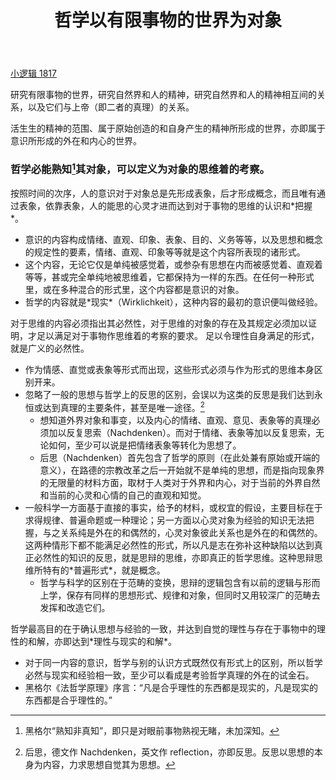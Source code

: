 #+TITLE: 哲学以有限事物的世界为对象
#+OPTIONS: toc:nil num:nil
#+HTML_HEAD: <link rel="stylesheet" type="text/css" href="./emacs-book.css" />

[[./hg1.小逻辑-1817.org][小逻辑 1817]]

研究有限事物的世界，研究自然界和人的精神，研究自然界和人的精神相互间的关系，以及它们与上帝（即二者的真理）的关系。

活生生的精神的范围、属于原始创造的和自身产生的精神所形成的世界，亦即属于意识所形成的外在和内心的世界。

*** 哲学必能熟知[fn:1]其对象，可以定义为对象的思维着的考察。

按照时间的次序，人的意识对于对象总是先形成表象，后才形成概念，而且唯有通过表象，依靠表象，人的能思的心灵才进而达到对于事物的思维的认识和*把握*。

- 意识的内容构成情绪、直观、印象、表象、目的、义务等等，以及思想和概念的规定性的要素，情绪、直观、印象等等就是这个内容所表现的诸形式。
- 这个内容，无论它仅是单纯被感觉着，或参杂有思想在内而被感觉着、直观着等等，甚或完全单纯地被思维着，它都保持为一样的东西。在任何一种形式里，或在多种混合的形式里，这个内容都是意识的对象。
- 哲学的内容就是*现实*（Wirklichkeit），这种内容的最初的意识便叫做经验。

对于思维的内容必须指出其必然性，对于思维的对象的存在及其规定必须加以证明，才足以满足对于事物作思维着的考察的要求。
足以令理性自身满足的形式，就是广义的必然性。

- 作为情感、直觉或表象等形式而出现，这些形式必须与作为形式的思维本身区别开来。
- 忽略了一般的思想与哲学上的反思的区别，会误以为这类的反思是我们达到永恒或达到真理的主要条件，甚至是唯一途径。[fn:2]
  + 想知道外界对象和事变，以及内心的情绪、直观、意见、表象等的真理必须加以反复思索（Nachdenken）。而对于情绪、表象等加以反复思索，无论如何，至少可以说是把情绪表象等转化为思想了。
  + 后思（Nachdenken）首先包含了哲学的原则（在此处兼有原始或开端的意义），在路德的宗教改革之后一开始就不是单纯的思想，而是指向现象界的无限量的材料方面，取材于人类对于外界和内心，对于当前的外界自然和当前的心灵和心情的自己的直观和知觉。
- 一般科学一方面基于直接的事实，给予的材料，或权宜的假设，主要目标在于求得规律、普遍命题或一种理论；另一方面以心灵对象为经验的知识无法把握，与之关系纯是外在的和偶然的，心灵对象彼此关系也是外在的和偶然的。这两种情形下都不能满足必然性的形式，所以凡是志在弥补这种缺陷以达到真正必然性的知识的反思，就是思辩的思维，亦即真正的哲学思维。这种思辩思维所特有的*普遍形式*，就是概念。
  + 哲学与科学的区别在于范畴的变换，思辩的逻辑包含有以前的逻辑与形而上学，保存有同样的思想形式、规律和对象，但同时又用较深广的范畴去发挥和改造它们。

哲学最高目的在于确认思想与经验的一致，并达到自觉的理性与存在于事物中的理性的和解，亦即达到*理性与现实的和解*。

- 对于同一内容的意识，哲学与别的认识方式既然仅有形式上的区别，所以哲学必然与现实和经验相一致，至少可以看成是考验哲学真理的外在的试金石。
- 黑格尔《法哲学原理》序言：“凡是合乎理性的东西都是现实的，凡是现实的东西都是合乎理性的。”

[fn:1] 黑格尔“熟知非真知”，即只是对眼前事物熟视无睹，未加深知。
[fn:2] 后思，德文作 Nachdenken，英文作 reflection，亦即反思。反思以思想的本身为内容，力求思想自觉其为思想。
